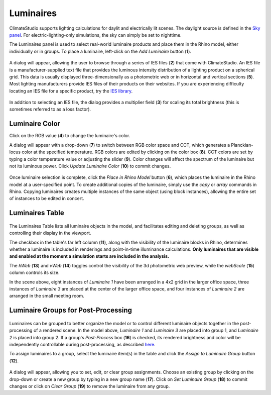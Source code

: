 
Luminaires
================================================
ClimateStudio supports lighting calculations for daylit and electrically lit scenes. The daylight source is defined in the `Sky panel`_. For electric-lighting-only simulations, the sky can simply be set to nighttime. 

.. _Sky panel: sky.html

The Luminaires panel is used to select real-world luminaire products and place them in the Rhino model, either individually or in groups. To place a luminaire, left-click on the *Add Luminaire* button (**1**).

.. figure:: images/luminaires.png
   :width: 900px
   :align: center
   
A dialog will appear, allowing the user to browse through a series of IES files (**2**) that come with ClimateStudio. 
An IES file is a manufacturer-supplied text file that provides the luminous intensity distribution of a lighting product on a spherical grid. 
This data is usually displayed three-dimensionally as a photometric web or in horizontal and vertical sections (**5**). 
Most lighting manufacturers provide IES files of their products on their websites. 
If you are experiencing difficulty locating an IES file for a specific product, try the `IES library`_. 

.. _IES library: https://ieslibrary.com/en/home

.. figure:: images/selectLuminaire.png
   :width: 900px
   :align: center

In addition to selecting an IES file, the dialog provides a multiplier field (**3**) for scaling its total brightness (this is sometimes referred to as a loss factor).


Luminaire Color
<<<<<<<<<<<<<<<<<<<<<<<<<<<<<<<

Click on the RGB value (**4**) to change the luminaire's color. 


A dialog will appear with a drop-down (**7**) to switch between RGB color space and CCT, which generates a Planckian-locus color at the specified temperature. 
RGB colors are edited by clicking on the color box (**8**). 
CCT colors are set by typing a color temperature value or adjusting the slider (**9**). Color changes will affect the spectrum of the luminaire but not its luminous power.
Click *Update Luminaire Color* (**10**) to commit changes. 

.. figure:: images/selectLuminaireColor.png
   :width: 900px
   :align: center


Once luminaire selection is complete, click the *Place in Rhino Model* button (**6**), 
which places the luminaire in the Rhino model at a user-specified point.
To create additional copies of the luminaire, simply use the *copy* or *array* commands in Rhino. 
Copying luminaires creates multiple instances of the same object (using block instances), 
allowing the entire set of instances to be edited in concert. 


Luminaires Table
<<<<<<<<<<<<<<<<<<<<<<<<<<<<<<<

.. figure:: images/luminairesTable.png
   :width: 900px
   :align: center

The Luminaires Table lists all luminaire objects in the model, and facilitates editing and deleting groups, as well as controlling their display in the viewport. 

The checkbox in the table's far left column (**11**), along with the visibility of the luminaire blocks in Rhino, 
determines whether a luminaire is included in renderings and point-in-time illuminance calculations. 
**Only luminaires that are visible and enabled at the moment a simulation starts are included in the analysis.**

The *hWeb* (**13**) and *vWeb* (**14**) toggles control the visibility of the 3d photometric web preview, while the *webScale* (**15**) column controls its size. 

In the scene above, eight instances of *Luminaire 1* have been arranged in a 4x2 grid in the larger office space, 
three instances of *Luminaire 3* are placed at the center of the larger office space, 
and four instances of *Luminaire 2* are arranged in the small meeting room. 


Luminaire Groups for Post-Processing
<<<<<<<<<<<<<<<<<<<<<<<<<<<<<<<<<<<<<

.. figure:: images/luminairePostProcess.png
   :width: 900px
   :align: center

Luminaires can be grouped to better organize the model or to control different luminaire objects together in the post-processing of a rendered scene. 
In the model above, *Luminaire 1* and *Luminaire 3* are placed into group 1, and *Luminaire 2* is placed into group 2. 
If a group's *Post-Process* box (**16**) is checked, its rendered brightness and color will be independently controllable during post-processing, as described `here`_.

.. _here: radianceRender.html#post-processing-of-luminaire-groups

To assign luminaires to a group, select the luminaire item(s) in the table and click the *Assign to Luminaire Group* button (**12**). 

.. figure:: images/LuminaireGroup.png
   :width: 900px
   :align: center

A dialog will appear, allowing you to set, edit, or clear group assignments. Choose an existing group by clicking on the drop-down or create a new group by typing in a new group name (**17**).
Click on *Set Luminaire Group* (**18**) to commit changes or click on *Clear Group* (**19**) to remove the luminaire from any group. 

